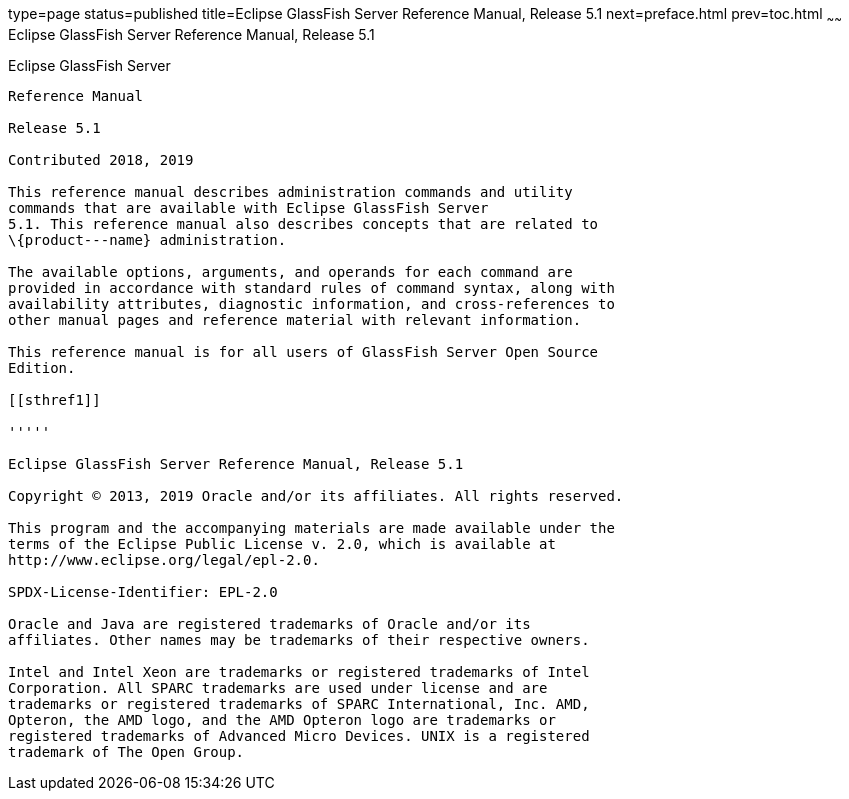 type=page
status=published
title=Eclipse GlassFish Server Reference Manual, Release 5.1
next=preface.html
prev=toc.html
~~~~~~
Eclipse GlassFish Server Reference Manual, Release 5.1
======================================================

[[glassfish-server-open-source-edition]]
Eclipse GlassFish Server
------------------------

Reference Manual

Release 5.1

Contributed 2018, 2019

This reference manual describes administration commands and utility
commands that are available with Eclipse GlassFish Server
5.1. This reference manual also describes concepts that are related to
\{product---name} administration.

The available options, arguments, and operands for each command are
provided in accordance with standard rules of command syntax, along with
availability attributes, diagnostic information, and cross-references to
other manual pages and reference material with relevant information.

This reference manual is for all users of GlassFish Server Open Source
Edition.

[[sthref1]]

'''''

Eclipse GlassFish Server Reference Manual, Release 5.1

Copyright © 2013, 2019 Oracle and/or its affiliates. All rights reserved.

This program and the accompanying materials are made available under the 
terms of the Eclipse Public License v. 2.0, which is available at 
http://www.eclipse.org/legal/epl-2.0. 

SPDX-License-Identifier: EPL-2.0

Oracle and Java are registered trademarks of Oracle and/or its 
affiliates. Other names may be trademarks of their respective owners. 

Intel and Intel Xeon are trademarks or registered trademarks of Intel 
Corporation. All SPARC trademarks are used under license and are 
trademarks or registered trademarks of SPARC International, Inc. AMD, 
Opteron, the AMD logo, and the AMD Opteron logo are trademarks or 
registered trademarks of Advanced Micro Devices. UNIX is a registered 
trademark of The Open Group. 